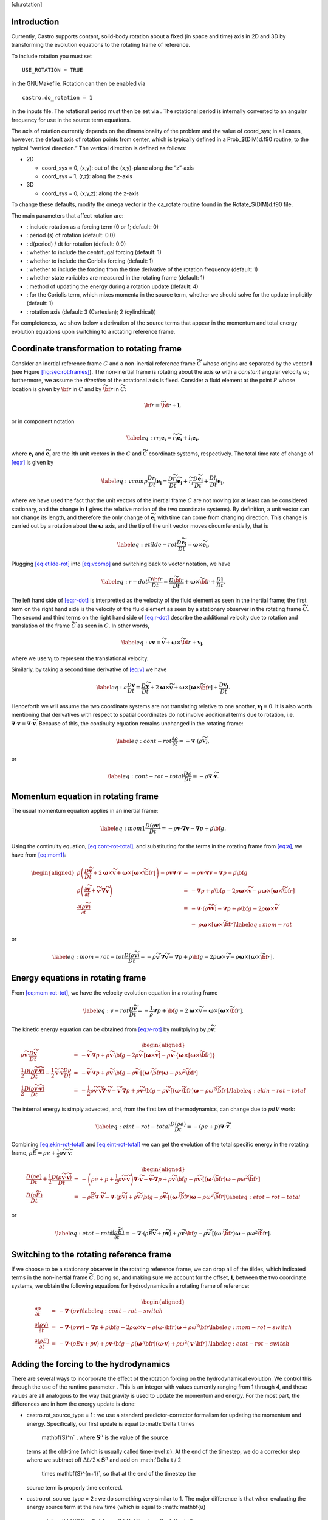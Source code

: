 [ch:rotation]

Introduction
============

Currently, Castro supports contant, solid-body rotation about a fixed
(in space and time) axis in 2D and 3D by transforming the evolution
equations to the rotating frame of reference.

To include rotation you must set

::

    USE_ROTATION = TRUE

in the GNUMakefile. Rotation can then be enabled via

::

    castro.do_rotation = 1

in the inputs file. The rotational period must then be set via
. The rotational period is internally
converted to an angular frequency for use in the source term
equations.

The axis of rotation currently depends on the dimensionality of the
problem and the value of coord_sys; in all cases, however, the
default axis of rotation points from center, which is typically
defined in a Prob_$(DIM)d.f90 routine, to the typical “vertical
direction.” The vertical direction is defined as follows:

-  2D

   -  coord_sys = 0, (x,y): out of the (x,y)-plane along the “z”-axis

   -  coord_sys = 1, (r,z): along the z-axis

-  3D

   -  coord_sys = 0, (x,y,z): along the z-axis

To change these defaults, modify the omega vector in the
ca_rotate routine found in the Rotate_$(DIM)d.f90 file.

The main parameters that affect rotation are:

-  : include rotation as a forcing
   term (0 or 1; default: 0)

-  : period (s) of rotation
   (default: 0.0)

-  : d(period) / dt for rotation
   (default: 0.0)

-  : whether to
   include the centrifugal forcing (default: 1)

-  : whether to
   include the Coriolis forcing (default: 1)

-  : whether to
   include the forcing from the time derivative of the rotation
   frequency (default: 1)

-  : whether state
   variables are measured in the rotating frame (default: 1)

-  : method of updating the
   energy during a rotation update (default: 4)

-  : for the Coriolis
   term, which mixes momenta in the source term, whether we should
   solve for the update implicitly (default: 1)

-  : rotation axis (default: 3
   (Cartesian); 2 (cylindrical))

For completeness, we show below a derivation of the source terms that
appear in the momentum and total energy evolution equations upon
switching to a rotating reference frame.

Coordinate transformation to rotating frame
===========================================

.. raw:: latex

   \centering

.. figure:: tframes
   :alt: [fig:sec:rot:frames] Inertial frame :math:`C` and
   non-inertial frame :math:`\tilde{C}`. We consider a fluid element
   :math:`P`, whose distance in the two frames is related by
   :math:`{\bf r} = \tilde{\bf{r}} + {\bf l}`

   [fig:sec:rot:frames] Inertial frame :math:`C` and
   non-inertial frame :math:`\tilde{C}`. We consider a fluid element
   :math:`P`, whose distance in the two frames is related by
   :math:`{\bf r} = \tilde{\bf{r}} + {\bf l}`

Consider an inertial reference frame :math:`C` and a non-inertial
reference frame :math:`\widetilde{C}` whose origins are separated by the
vector :math:`\boldsymbol{l}` (see Figure \ `[fig:sec:rot:frames] <#fig:sec:rot:frames>`__). The non-inertial frame is rotating about the axis
:math:`\boldsymbol{\omega}` with a *constant* angular velocity :math:`\omega`;
furthermore, we assume the *direction* of the rotational axis is
fixed. Consider a fluid element at the point :math:`P` whose location is
given by :math:`{\bf r}` in :math:`C` and by :math:`\widetilde{{\bf r}}` in
:math:`\widetilde{C}`:

.. math:: {\bf r}= \widetilde{{\bf r}}+ \boldsymbol{l},

or in component notation

.. math::

   \label{eq:r}
       r_i\boldsymbol{e_i} = \widetilde{r_i}\widetilde{\boldsymbol{e_i}} + l_i\boldsymbol{e_i},

where :math:`\boldsymbol{e_i}` and :math:`\widetilde{\boldsymbol{e_i}}` are the :math:`i`\ th unit
vectors in the :math:`C` and :math:`\widetilde{C}` coordinate systems,
respectively. The total time rate of change of `[eq:r] <#eq:r>`__ is given by

.. math::

   \label{eq:vcomp}
       \frac{Dr_i}{Dt}\boldsymbol{e_i} = \frac{D\widetilde{r_i}}{Dt}\widetilde{\boldsymbol{e_i}} + \widetilde{r_i}\frac{D\widetilde{\boldsymbol{e_i}}}{Dt} + \frac{Dl_i}{Dt}\boldsymbol{e_i},

where we have used the fact that the unit vectors of the inertial
frame :math:`C` are not moving (or at least can be considered stationary,
and the change in :math:`\boldsymbol{l}` gives the relative motion of the two
coordinate systems). By definition, a unit vector can not change its
length, and therefore the only change of :math:`\widetilde{\boldsymbol{e_i}}` with
time can come from changing direction. This change is carried out by
a rotation about the :math:`\boldsymbol{\omega}` axis, and the tip of the unit
vector moves circumferentially, that is

.. math::

   \label{eq:etilde-rot}
       \frac{D\widetilde{\boldsymbol{e_i}}}{Dt} = \boldsymbol{\omega}\times\widetilde{\boldsymbol{e_i}}.

Plugging `[eq:etilde-rot] <#eq:etilde-rot>`__ into `[eq:vcomp] <#eq:vcomp>`__ and switching back to
vector notation, we have

.. math::

   \label{eq:r-dot}
       \frac{D{\bf r}}{Dt} = \frac{D\widetilde{{\bf r}}}{Dt} + \boldsymbol{\omega}\times\widetilde{{\bf r}}+ \frac{D\boldsymbol{l}}{Dt}.

The left hand side of `[eq:r-dot] <#eq:r-dot>`__ is interpretted as the velocity
of the fluid element as seen in the inertial frame; the first term on the
right hand side is the velocity of the fluid element as seen by a
stationary observer in the rotating frame :math:`\widetilde{C}`. The second
and third terms on the right hand side of `[eq:r-dot] <#eq:r-dot>`__ describe the
additional velocity due to rotation and translation of the frame
:math:`\widetilde{C}` as seen in :math:`C`. In other words,

.. math::

   \label{eq:v}
       \boldsymbol{v}= \widetilde{\boldsymbol{v}}+ \boldsymbol{\omega}\times\widetilde{{\bf r}}+ \boldsymbol{v_l},

where we use :math:`\boldsymbol{v_l}` to represent the translational velocity.

Similarly, by taking a second time derivative of `[eq:v] <#eq:v>`__ we have

.. math::

   \label{eq:a}
       \frac{D\boldsymbol{v}}{Dt} = \frac{D\widetilde{\boldsymbol{v}}}{Dt} + 2\boldsymbol{\omega}\times\widetilde{\boldsymbol{v}}+ \boldsymbol{\omega}\times\left[\boldsymbol{\omega}\times\widetilde{{\bf r}}\right] + \frac{D\boldsymbol{v_l}}{Dt}.

Henceforth we will assume the two coordinate systems are not
translating relative to one another, :math:`\boldsymbol{v_l} = 0`. It is
also worth mentioning that derivatives with respect to spatial
coordinates do not involve additional terms due to rotation,
i.e. :math:`\boldsymbol{\nabla}\cdot\boldsymbol{v}= \boldsymbol{\nabla}\cdot\widetilde{\boldsymbol{v}}`.
Because of this, the continuity equation remains unchanged in the
rotating frame:

.. math::

   \label{eq:cont-rot}
       \frac{\partial \rho}{\partial t} = -\boldsymbol{\nabla}\cdot\left(\rho\widetilde{\boldsymbol{v}}\right),

or

.. math::

   \label{eq:cont-rot-total}
       \frac{D\rho}{Dt} = -\rho\boldsymbol{\nabla}\cdot\widetilde{\boldsymbol{v}}.

Momentum equation in rotating frame
===================================

The usual momentum equation applies in an inertial frame:

.. math::

   \label{eq:mom1}
       \frac{D\left(\rho\boldsymbol{v}\right)}{Dt} = -\rho\boldsymbol{v}\cdot\boldsymbol{\nabla}\boldsymbol{v}- \boldsymbol{\nabla}p + \rho{\bf g}.

Using the continuity equation, `[eq:cont-rot-total] <#eq:cont-rot-total>`__, and substituting for
the terms in the rotating frame from `[eq:a] <#eq:a>`__, we have from `[eq:mom1] <#eq:mom1>`__:

.. math::

   \begin{aligned}
       \rho\left(\frac{D\widetilde{\boldsymbol{v}}}{Dt} + 2\boldsymbol{\omega}\times\widetilde{\boldsymbol{v}}+ \boldsymbol{\omega}\times\left[\boldsymbol{\omega}\times\widetilde{{\bf r}}\right]\right) - \rho\boldsymbol{v}\boldsymbol{\nabla}\cdot\boldsymbol{v}&=& -\rho\boldsymbol{v}\cdot\boldsymbol{\nabla}\boldsymbol{v}- \boldsymbol{\nabla}p + \rho{\bf g}\nonumber \\
       \rho\left(\frac{\partial\widetilde{\boldsymbol{v}}}{\partial t} + \widetilde{\boldsymbol{v}}\cdot\boldsymbol{\nabla}\widetilde{\boldsymbol{v}}\right) &=& -\boldsymbol{\nabla}p + \rho{\bf g}- 2\rho\boldsymbol{\omega}\times\widetilde{\boldsymbol{v}}- \rho\boldsymbol{\omega}\times\left[\boldsymbol{\omega}\times\widetilde{{\bf r}}\right] \nonumber \\
     \frac{\partial\left(\rho\widetilde{\boldsymbol{v}}\right)}{\partial t} &=& -\boldsymbol{\nabla}\cdot\left(\rho\widetilde{\boldsymbol{v}}\widetilde{\boldsymbol{v}}\right) - \boldsymbol{\nabla}p + \rho{\bf g}- 2\rho\boldsymbol{\omega}\times\widetilde{\boldsymbol{v}}\nonumber \\
     & & -\ \rho\boldsymbol{\omega}\times\left[\boldsymbol{\omega}\times\widetilde{{\bf r}}\right]\label{eq:mom-rot}
     \end{aligned}

or

.. math::

   \label{eq:mom-rot-tot}
       \frac{D\left(\rho\widetilde{\boldsymbol{v}}\right)}{Dt} = -\rho\widetilde{\boldsymbol{v}}\cdot\boldsymbol{\nabla}\widetilde{\boldsymbol{v}}- \boldsymbol{\nabla}p + \rho{\bf g}- 2\rho\boldsymbol{\omega}\times\widetilde{\boldsymbol{v}}- \rho\boldsymbol{\omega}\times\left[\boldsymbol{\omega}\times\widetilde{{\bf r}}\right].

Energy equations in rotating frame
==================================

From `[eq:mom-rot-tot] <#eq:mom-rot-tot>`__, we have the velocity evolution equation in
a rotating frame

.. math::

   \label{eq:v-rot}
       \frac{D\widetilde{\boldsymbol{v}}}{Dt} = -\frac{1}{\rho}\boldsymbol{\nabla}p + {\bf g}- 2\boldsymbol{\omega}\times\widetilde{\boldsymbol{v}}- \boldsymbol{\omega}\times\left[\boldsymbol{\omega}\times\widetilde{{\bf r}}\right].

The kinetic energy equation can be obtained from `[eq:v-rot] <#eq:v-rot>`__ by
mulitplying by :math:`\rho\widetilde{\boldsymbol{v}}`:

.. math::

   \begin{aligned}
       \rho\widetilde{\boldsymbol{v}}\cdot\frac{D\widetilde{\boldsymbol{v}}}{Dt} &=& -\widetilde{\boldsymbol{v}}\cdot\boldsymbol{\nabla}p + \rho\widetilde{\boldsymbol{v}}\cdot{\bf g}- 2\rho\widetilde{\boldsymbol{v}}\cdot\left[\boldsymbol{\omega}\times\widetilde{\boldsymbol{v}}\right] - \rho\widetilde{\boldsymbol{v}}\cdot\left\{\boldsymbol{\omega}\times\left[\boldsymbol{\omega}\times\widetilde{{\bf r}}\right]\right\} \nonumber \\
       \frac{1}{2}\frac{D\left(\rho\widetilde{\boldsymbol{v}}\cdot\widetilde{\boldsymbol{v}}\right)}{Dt} - \frac{1}{2}\widetilde{\boldsymbol{v}}\cdot\widetilde{\boldsymbol{v}}\frac{D\rho}{Dt} &=& -\widetilde{\boldsymbol{v}}\cdot\boldsymbol{\nabla}p + \rho\widetilde{\boldsymbol{v}}\cdot{\bf g}- \rho\widetilde{\boldsymbol{v}}\cdot\left[\left(\boldsymbol{\omega}\cdot\widetilde{{\bf r}}\right)\boldsymbol{\omega}- \rho\omega^2\widetilde{{\bf r}}\right] \nonumber \\
       \frac{1}{2}\frac{D\left(\rho\widetilde{\boldsymbol{v}}\cdot\widetilde{\boldsymbol{v}}\right)}{Dt} &=& -\frac{1}{2}\rho\widetilde{\boldsymbol{v}}\cdot\widetilde{\boldsymbol{v}}\boldsymbol{\nabla}\cdot\widetilde{\boldsymbol{v}}- \widetilde{\boldsymbol{v}}\cdot\boldsymbol{\nabla}p + \rho\widetilde{\boldsymbol{v}}\cdot{\bf g}- \rho\widetilde{\boldsymbol{v}}\cdot\left[\left(\boldsymbol{\omega}\cdot\widetilde{{\bf r}}\right)\boldsymbol{\omega}- \rho\omega^2\widetilde{{\bf r}}\right]. \label{eq:ekin-rot-total}
     \end{aligned}

The internal energy is simply advected, and, from the first law of
thermodynamics, can change due to :math:`pdV` work:

.. math::

   \label{eq:eint-rot-total}
       \frac{D\left(\rho e\right)}{Dt} = -\left(\rho e + p\right)\boldsymbol{\nabla}\cdot\widetilde{\boldsymbol{v}}.

Combining `[eq:ekin-rot-total] <#eq:ekin-rot-total>`__ and `[eq:eint-rot-total] <#eq:eint-rot-total>`__ we can
get the evolution of the total specific energy in the rotating frame,
:math:`\rho \widetilde{E} = \rho e + \frac{1}{2}\rho\widetilde{\boldsymbol{v}}\cdot\widetilde{\boldsymbol{v}}`:

.. math::

   \begin{aligned}
       \frac{D\left(\rho e\right)}{Dt} + \frac{1}{2}\frac{D\left(\rho\widetilde{\boldsymbol{v}}\cdot\widetilde{\boldsymbol{v}}\right)}{Dt} &=& -\left(\rho e + p + \frac{1}{2}\rho\widetilde{\boldsymbol{v}}\cdot\widetilde{\boldsymbol{v}}\right)\boldsymbol{\nabla}\cdot\widetilde{\boldsymbol{v}}- \widetilde{\boldsymbol{v}}\cdot\boldsymbol{\nabla}p + \rho\widetilde{\boldsymbol{v}}\cdot{\bf g}-\rho\widetilde{\boldsymbol{v}}\cdot\left[\left(\boldsymbol{\omega}\cdot\widetilde{{\bf r}}\right)\boldsymbol{\omega}- \rho\omega^2\widetilde{{\bf r}}\right]\nonumber \\
       \frac{D\left(\rho \widetilde{E}\right)}{Dt} &=& -\rho\widetilde{E}\boldsymbol{\nabla}\cdot\widetilde{\boldsymbol{v}}- \boldsymbol{\nabla}\cdot\left(p\widetilde{\boldsymbol{v}}\right) + \rho\widetilde{\boldsymbol{v}}\cdot{\bf g}- \rho\widetilde{\boldsymbol{v}}\cdot\left[\left(\boldsymbol{\omega}\cdot\widetilde{{\bf r}}\right)\boldsymbol{\omega}- \rho\omega^2\widetilde{{\bf r}}\right] \label{eq:etot-rot-total}
     \end{aligned}

or

.. math::

   \label{eq:etot-rot}
       \frac{\partial\left(\rho\widetilde{E}\right)}{\partial t} = -\boldsymbol{\nabla}\cdot\left(\rho\widetilde{E}\widetilde{\boldsymbol{v}}+ p\widetilde{\boldsymbol{v}}\right) + \rho\widetilde{\boldsymbol{v}}\cdot{\bf g}- \rho\widetilde{\boldsymbol{v}}\cdot\left[\left(\boldsymbol{\omega}\cdot\widetilde{{\bf r}}\right)\boldsymbol{\omega}- \rho\omega^2\widetilde{{\bf r}}\right].

Switching to the rotating reference frame
=========================================

If we choose to be a stationary observer in the rotating reference
frame, we can drop all of the tildes, which indicated terms in the
non-inertial frame :math:`\widetilde{C}`. Doing so, and making sure we
account for the offset, :math:`\boldsymbol{l}`, between the two coordinate systems, we obtain
the following equations for hydrodynamics in a rotating frame of
reference:

.. math::

   \begin{aligned}
       \frac{\partial\rho}{\partial t} &=& -\boldsymbol{\nabla}\cdot\left(\rho\boldsymbol{v}\right) \label{eq:cont-rot-switch} \\
       \frac{\partial \left(\rho\boldsymbol{v}\right)}{\partial t} &=& -\boldsymbol{\nabla}\cdot\left(\rho\boldsymbol{v}\boldsymbol{v}\right) - \boldsymbol{\nabla}p + \rho{\bf g}- 2\rho\boldsymbol{\omega}\times\boldsymbol{v}- \rho\left(\boldsymbol{\omega}\cdot{\bf r}\right)\boldsymbol{\omega}+ \rho\omega^2{\bf r}\label{eq:mom-rot-switch} \\
       \frac{\partial\left(\rho E\right)}{\partial t} &=& -\boldsymbol{\nabla}\cdot\left(\rho E\boldsymbol{v}+ p\boldsymbol{v}\right) + \rho\boldsymbol{v}\cdot{\bf g}- \rho\left(\boldsymbol{\omega}\cdot{\bf r}\right)\left(\boldsymbol{\omega}\cdot\boldsymbol{v}\right) + \rho\omega^2\left(\boldsymbol{v}\cdot{\bf r}\right). \label{eq:etot-rot-switch}
     \end{aligned}

Adding the forcing to the hydrodynamics
=======================================

There are several ways to incorporate the effect of the rotation
forcing on the hydrodynamical evolution. We control this through the
use of the runtime parameter . This
is an integer with values currently ranging from 1 through 4, and
these values are all analogous to the way that gravity is used to
update the momentum and energy. For the most part, the differences are
in how the energy update is done:

-  castro.rot_source_type = 1 : we use a
   standard predictor-corrector formalism for updating the momentum and
   energy. Specifically, our first update is equal to :math:`\Delta t \times
     \mathbf{S}^n` , where :math:`\mathbf{S}^n` is the value of the source
   terms at the old-time (which is usually called time-level :math:`n`). At
   the end of the timestep, we do a corrector step where we subtract
   off :math:`\Delta t / 2 \times \mathbf{S}^n` and add on :math:`\Delta t / 2
     \times \mathbf{S}^{n+1}`, so that at the end of the timestep the
   source term is properly time centered.

-  castro.rot_source_type = 2 : we do something very
   similar to 1. The major difference is that when evaluating the
   energy source term at the new time (which is equal to :math:`\mathbf{u}
     \cdot \mathbf{S}^{n+1}_{\rho \mathbf{u}}`, where the latter is the
   momentum source term evaluated at the new time), we first update the
   momentum, rather than using the value of :math:`\mathbf{u}` before
   entering the rotation source terms. This permits a tighter coupling
   between the momentum and energy update and we have seen that it
   usually results in a more accurate evolution.

-  castro.rot_source_type = 3 : we do the same momentum
   update as the previous two, but for the energy update, we put all of
   the work into updating the kinetic energy alone. In particular, we
   explicitly ensure that :math:`(rho e)` maintains the same, and update
   :math:`(rho K)` with the work due to rotation, adding the new kinetic
   energy to the old internal energy to determine the final total gas
   energy. The physical motivation is that work should be done on the
   velocity, and should not directly update the temperature – only
   indirectly through things like shocks.

-  castro.rot_source_type = 4 : the energy update is done
   in a “conservative” fashion. The previous methods all evaluate
   the value of the source term at the cell center, but this method
   evaluates the change in energy at cell edges, using the
   hydrodynamical mass fluxes, permitting total energy to be conserved
   (excluding possible losses at open domain boundaries). Additionally,
   the velocity update is slightly different—for the corrector step,
   we note that there is an implicit coupling between the velocity
   components, and we directly solve this coupled equation, which
   results in a slightly better coupling and a more accurate evolution.

The other major option is castro.implicit_rotation_update.
This does the update of the Coriolis term in the momentum equation
implicitly (e.g., the velocity in the Coriolis force for the zone
depends on the updated momentum). The energy update is unchanged.

A detailed discussion of these options and some verification
tests is presented in :raw-latex:`\cite{katz:2016}`.
